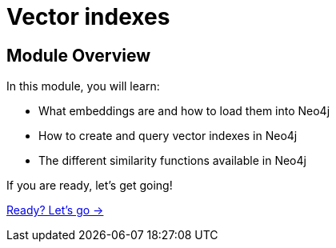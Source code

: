 = Vector indexes
:order: 2

== Module Overview

In this module, you will learn:

* What embeddings are and how to load them into Neo4j
* How to create and query vector indexes in Neo4j
* The different similarity functions available in Neo4j

If you are ready, let's get going!

link:./1-embeddings/[Ready? Let's go →, role=btn]
